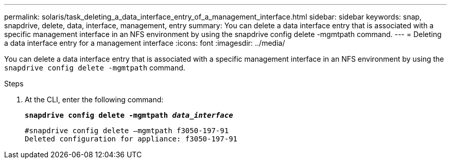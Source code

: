 ---
permalink: solaris/task_deleting_a_data_interface_entry_of_a_management_interface.html
sidebar: sidebar
keywords: snap, snapdrive, delete, data, interface, management, entry
summary: You can delete a data interface entry that is associated with a specific management interface in an NFS environment by using the snapdrive config delete -mgmtpath command.
---
= Deleting a data interface entry for a management interface
:icons: font
:imagesdir: ../media/

[.lead]
You can delete a data interface entry that is associated with a specific management interface in an NFS environment by using the `snapdrive config delete -mgmtpath` command.

.Steps

. At the CLI, enter the following command:
+
`*snapdrive config delete -mgmtpath _data_interface_*`
+
----
#snapdrive config delete –mgmtpath f3050-197-91
Deleted configuration for appliance: f3050-197-91
----
